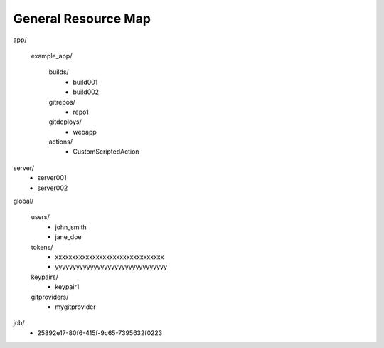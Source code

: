 ====================
General Resource Map
====================


app/

         example_app/

                builds/
                        - build001
                        - build002

                gitrepos/
                        - repo1

                gitdeploys/
                        - webapp

                actions/
                        - CustomScriptedAction

server/
        - server001
        - server002

global/

        users/
                - john_smith
                - jane_doe

        tokens/
                - xxxxxxxxxxxxxxxxxxxxxxxxxxxxxxxx
                - yyyyyyyyyyyyyyyyyyyyyyyyyyyyyyyy

        keypairs/
                - keypair1

        gitproviders/
                - mygitprovider

job/
        - 25892e17-80f6-415f-9c65-7395632f0223


